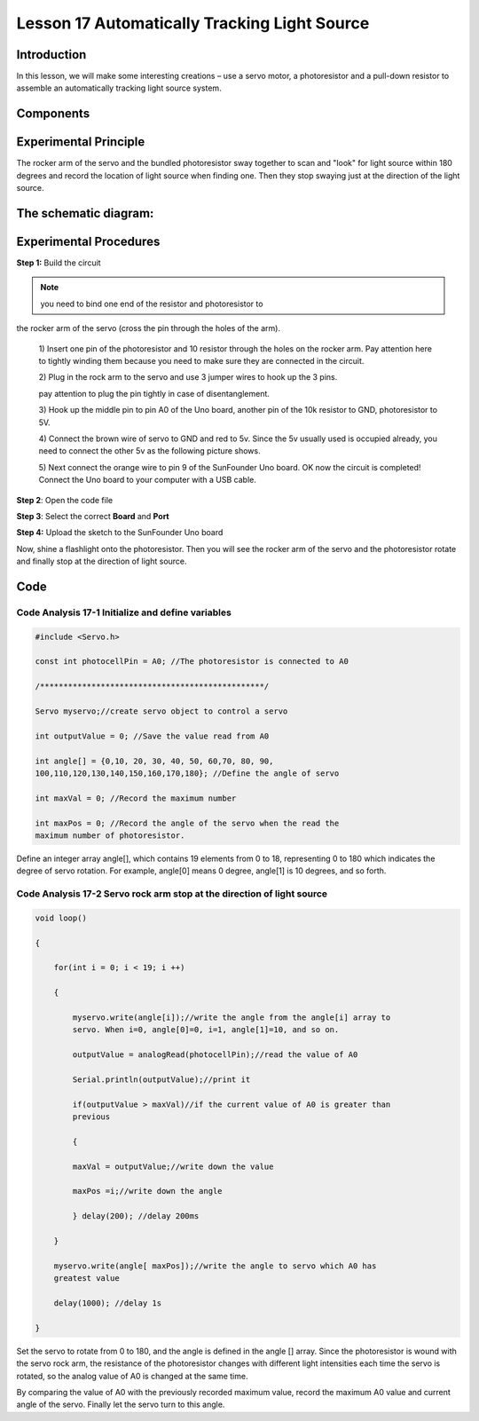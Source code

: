 **Lesson 17 Automatically Tracking Light Source**
===================================================

**Introduction**
----------------------

In this lesson, we will make some interesting creations – use a servo
motor, a photoresistor and a pull-down resistor to assemble an
automatically tracking light source system.

**Components**
------------------

.. image:: media_arduino/image198.png
    :width: 800
    :align: center

**Experimental Principle**
------------------------------

The rocker arm of the servo and the bundled photoresistor sway together
to scan and "look" for light source within 180 degrees and record the
location of light source when finding one. Then they stop swaying just
at the direction of the light source.

**The schematic diagram:**
-----------------------------

.. image:: media_arduino/image142.png
    :width: 800
    :align: center

**Experimental Procedures**
------------------------------

**Step 1:** Build the circuit

.. image:: media_arduino/image143.png
    :width: 600
    :align: center

.. note:: you need to bind one end of the resistor and photoresistor to
the rocker arm of the servo (cross the pin through the holes of the
arm).

    1) Insert one pin of the photoresistor and 10 resistor through the holes
    on the rocker arm. Pay attention here to tightly winding them because
    you need to make sure they are connected in the circuit.

    .. image:: media_arduino/image144.png
        :width: 400
        :align: center

    2) Plug in the rock arm to the servo and use 3 jumper wires to hook up
    the 3 pins.

    .. image:: media_arduino/image224.png
        :width: 800
        :align: center

    pay attention to plug the pin tightly in case of disentanglement.

    3) Hook up the middle pin to pin A0 of the Uno board, another pin of the
    10k resistor to GND, photoresistor to 5V.

    .. image:: media_arduino/image146.png
        :width: 400
        :align: center

    4) Connect the brown wire of servo to GND and red to 5v. Since the 5v
    usually used is occupied already, you need to connect the other 5v as
    the following picture shows.

    .. image:: media_arduino/image147.png
        :width: 400
        :align: center

    5) Next connect the orange wire to pin 9 of the SunFounder Uno board. OK
    now the circuit is completed! Connect the Uno board to your computer
    with a USB cable.

.. image:: media_arduino/image145.png
    :width: 800
    :align: center

**Step 2**: Open the code file

**Step 3**: Select the correct **Board** and **Port**

**Step 4:** Upload the sketch to the SunFounder Uno board

Now, shine a flashlight onto the photoresistor. Then you will see the
rocker arm of the servo and the photoresistor rotate and finally stop at
the direction of light source.

**Code**
-----------------------

.. raw:: html

    <iframe src=https://create.arduino.cc/editor/sunfounder01/281d8f9c-413e-44b1-853e-4cfb274c4697/preview?embed style="height:510px;width:100%;margin:10px 0" frameborder=0></iframe>

**Code Analysis** **17-1** **Initialize and define variables**
^^^^^^^^^^^^^^^^^^^^^^^^^^^^^^^^^^^^^^^^^^^^^^^^^^^^^^^^^^^^^^^^^^^

.. code-block:: arduino

    #include <Servo.h>

    const int photocellPin = A0; //The photoresistor is connected to A0

    /************************************************/

    Servo myservo;//create servo object to control a servo

    int outputValue = 0; //Save the value read from A0

    int angle[] = {0,10, 20, 30, 40, 50, 60,70, 80, 90,
    100,110,120,130,140,150,160,170,180}; //Define the angle of servo

    int maxVal = 0; //Record the maximum number

    int maxPos = 0; //Record the angle of the servo when the read the
    maximum number of photoresistor.

Define an integer array angle[], which contains 19 elements from 0 to
18, representing 0 to 180 which indicates the degree of servo rotation.
For example, angle[0] means 0 degree, angle[1] is 10 degrees, and so
forth.

**Code Analysis** **17-2** **Servo rock arm stop at the direction of light source**
^^^^^^^^^^^^^^^^^^^^^^^^^^^^^^^^^^^^^^^^^^^^^^^^^^^^^^^^^^^^^^^^^^^^^^^^^^^^^^^^^^^^^^^

.. code-block:: arduino

    void loop()

    {

        for(int i = 0; i < 19; i ++)

        {

            myservo.write(angle[i]);//write the angle from the angle[i] array to
            servo. When i=0, angle[0]=0, i=1, angle[1]=10, and so on.

            outputValue = analogRead(photocellPin);//read the value of A0

            Serial.println(outputValue);//print it

            if(outputValue > maxVal)//if the current value of A0 is greater than
            previous

            {

            maxVal = outputValue;//write down the value

            maxPos =i;//write down the angle

            } delay(200); //delay 200ms 
            
        }

        myservo.write(angle[ maxPos]);//write the angle to servo which A0 has
        greatest value

        delay(1000); //delay 1s

    }

Set the servo to rotate from 0 to 180, and the angle is defined in the
angle [] array. Since the photoresistor is wound with the servo rock
arm, the resistance of the photoresistor changes with different light
intensities each time the servo is rotated, so the analog value of A0 is
changed at the same time.

By comparing the value of A0 with the previously recorded maximum value,
record the maximum A0 value and current angle of the servo. Finally let
the servo turn to this angle.